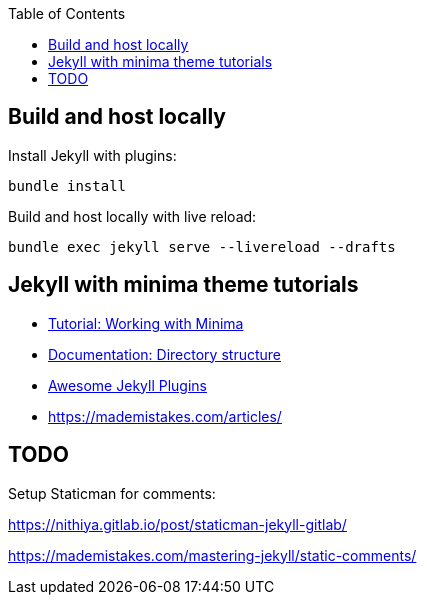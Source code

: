 :toc:

== Build and host locally

Install Jekyll with plugins:

[source,shell]
----
bundle install
----

Build and host locally with live reload:

[source,shell]
----
bundle exec jekyll serve --livereload --drafts
----

== Jekyll with minima theme tutorials

* https://www.chrishasz.com/yaght/general/working-with-minima[Tutorial: Working with Minima]

* https://jekyllrb.com/docs/structure/[Documentation: Directory structure]

* https://github.com/planetjekyll/awesome-jekyll-plugins[Awesome Jekyll Plugins]

* https://mademistakes.com/articles/[]

== TODO

Setup Staticman for comments:

https://nithiya.gitlab.io/post/staticman-jekyll-gitlab/

https://mademistakes.com/mastering-jekyll/static-comments/
